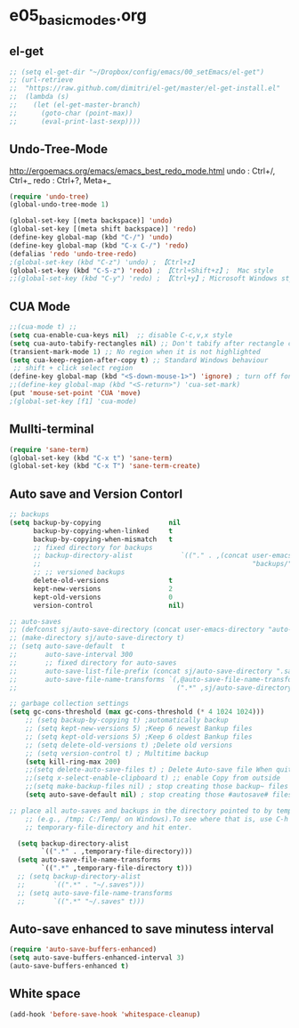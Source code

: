 * e05_basicmodes.org
** el-get
#+BEGIN_SRC emacs-lisp
  ;; (setq el-get-dir "~/Dropbox/config/emacs/00_setEmacs/el-get")
  ;; (url-retrieve
  ;;  "https://raw.github.com/dimitri/el-get/master/el-get-install.el"
  ;;  (lambda (s)
  ;;    (let (el-get-master-branch)
  ;;      (goto-char (point-max))
  ;;      (eval-print-last-sexp))))
#+END_SRC

** Undo-Tree-Mode
http://ergoemacs.org/emacs/emacs_best_redo_mode.html
undo : Ctrl+/, Ctrl+_ 
redo : Ctrl+?, Meta+_

#+BEGIN_SRC emacs-lisp
(require 'undo-tree)
(global-undo-tree-mode 1)

(global-set-key [(meta backspace)] 'undo)
(global-set-key [(meta shift backspace)] 'redo)
(define-key global-map (kbd "C-/") 'undo)
(define-key global-map (kbd "C-x C-/") 'redo) 
(defalias 'redo 'undo-tree-redo)
;(global-set-key (kbd "C-z") 'undo) ; 【Ctrl+z】
(global-set-key (kbd "C-S-z") 'redo) ; 【Ctrl+Shift+z】;  Mac style
;;(global-set-key (kbd "C-y") 'redo) ; 【Ctrl+y】; Microsoft Windows style

#+END_SRC
** CUA Mode
#+BEGIN_SRC emacs-lisp
;;(cua-mode t) ;;
(setq cua-enable-cua-keys nil)  ;; disable C-c,v,x style
(setq cua-auto-tabify-rectangles nil) ;; Don't tabify after rectangle commands
(transient-mark-mode 1) ;; No region when it is not highlighted
(setq cua-keep-region-after-copy t) ;; Standard Windows behaviour
 ;; shift + click select region
(define-key global-map (kbd "<S-down-mouse-1>") 'ignore) ; turn off font dialog
;;(define-key global-map (kbd "<S-return>") 'cua-set-mark)
(put 'mouse-set-point 'CUA 'move)
;(global-set-key [f1] 'cua-mode)
#+END_SRC

** Mullti-terminal
#+BEGIN_SRC emacs-lisp
 (require 'sane-term)
 (global-set-key (kbd "C-x t") 'sane-term)
 (global-set-key (kbd "C-x T") 'sane-term-create)
#+END_SRC

** Auto save and Version Contorl
#+BEGIN_SRC emacs-lisp
  ;; backups
  (setq backup-by-copying                 nil
        backup-by-copying-when-linked     t
        backup-by-copying-when-mismatch   t
        ;; fixed directory for backups
        ;; backup-directory-alist            `(("." . ,(concat user-emacs-directory
        ;;                                                     "backups/")))
        ;; ;; versioned backups
        delete-old-versions               t
        kept-new-versions                 2
        kept-old-versions                 0
        version-control                   nil)

  ;; auto-saves
  ;; (defconst sj/auto-save-directory (concat user-emacs-directory "auto-saves/"))
  ;; (make-directory sj/auto-save-directory t)
  ;; (setq auto-save-default  t
  ;;       auto-save-interval 300
  ;;       ;; fixed directory for auto-saves
  ;;       auto-save-list-file-prefix (concat sj/auto-save-directory ".saves-")
  ;;       auto-save-file-name-transforms `(,@auto-save-file-name-transforms
  ;;                                        (".*" ,sj/auto-save-directory t)))

  ;; garbage collection settings
  (setq gc-cons-threshold (max gc-cons-threshold (* 4 1024 1024)))
      ;; (setq backup-by-copying t) ;automatically backup
      ;; (setq kept-new-versions 5) ;Keep 6 newest Bankup files
      ;; (setq kept-old-versions 5) ;Keep 6 oldest Bankup files
      ;; (setq delete-old-versions t) ;Delete old versions
      ;; (setq version-control t) ; Multitime backup
      (setq kill-ring-max 200)
      ;;(setq delete-auto-save-files t) ; Delete Auto-save file When quit
      ;;(setq x-select-enable-clipboard t) ;; enable Copy from outside
      ;;(setq make-backup-files nil) ; stop creating those backup~ files
      (setq auto-save-default nil) ; stop creating those #autosave# files
      
  ;; place all auto-saves and backups in the directory pointed to by temporary-file-directory
      ;; (e.g., /tmp; C:/Temp/ on Windows).To see where that is, use C-h v then type
      ;; temporary-file-directory and hit enter.

    (setq backup-directory-alist
          `((".*" . ,temporary-file-directory)))
    (setq auto-save-file-name-transforms
          `((".*" ,temporary-file-directory t)))
    ;; (setq backup-directory-alist
    ;;       `((".*" . "~/.saves")))
    ;; (setq auto-save-file-name-transforms
    ;;       `((".*" "~/.saves" t)))

#+END_SRC
** Auto-save enhanced to save minutess interval
#+BEGIN_SRC emacs-lisp
  (require 'auto-save-buffers-enhanced)
  (setq auto-save-buffers-enhanced-interval 3)
  (auto-save-buffers-enhanced t)
#+END_SRC
** White space
#+BEGIN_SRC emacs-lisp
(add-hook 'before-save-hook 'whitespace-cleanup)
#+END_SRC
